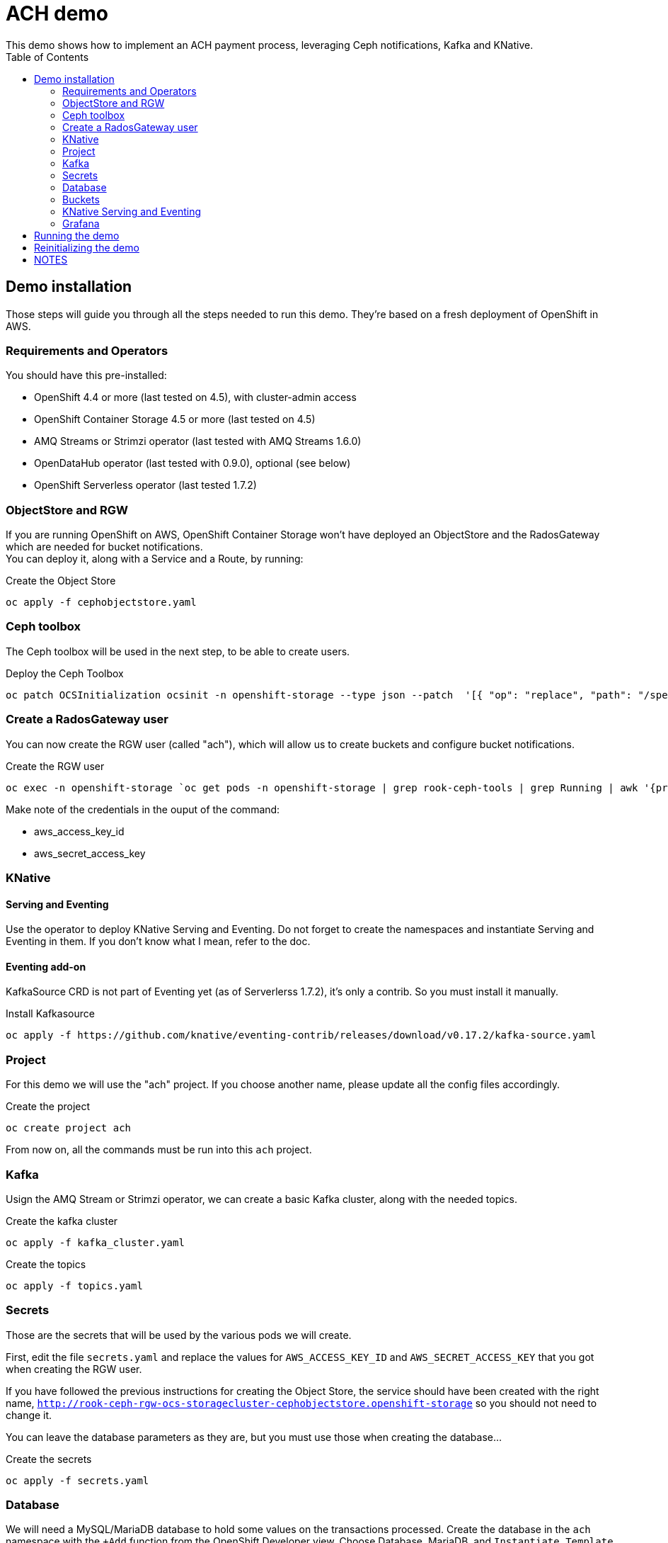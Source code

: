 = ACH demo
This demo shows how to implement an ACH payment process, leveraging Ceph notifications, Kafka and KNative.
:toc:

== Demo installation

Those steps will guide you through all the steps needed to run this demo. They're based on a fresh deployment of OpenShift in AWS.

=== Requirements and Operators
You should have this pre-installed:

* OpenShift 4.4 or more (last tested on 4.5), with cluster-admin access
* OpenShift Container Storage 4.5 or more (last tested on 4.5)
* AMQ Streams or Strimzi operator (last tested with AMQ Streams 1.6.0)
* OpenDataHub operator (last tested with 0.9.0), optional (see below)
* OpenShift Serverless operator (last tested 1.7.2)

=== ObjectStore and RGW
If you are running OpenShift on AWS, OpenShift Container Storage won't have deployed an ObjectStore and the RadosGateway which are needed for bucket notifications. +
You can deploy it, along with a Service and a Route, by running: +

.Create the Object Store
[bash]
----
oc apply -f cephobjectstore.yaml
----

=== Ceph toolbox
The Ceph toolbox will be used in the next step, to be able to create users.

.Deploy the Ceph Toolbox
[bash]
----
oc patch OCSInitialization ocsinit -n openshift-storage --type json --patch  '[{ "op": "replace", "path": "/spec/enableCephTools", "value": true }]'
----

=== Create a RadosGateway user
You can now create the RGW user (called "ach"), which will allow us to create buckets and configure bucket notifications.

.Create the RGW user
[bash]
----
oc exec -n openshift-storage `oc get pods -n openshift-storage | grep rook-ceph-tools | grep Running | awk '{print $1}'` -- radosgw-admin user create --uid="ach" --display-name="ach"
----

Make note of the credentials in the ouput of the command:

* aws_access_key_id
* aws_secret_access_key

=== KNative
==== Serving and Eventing
Use the operator to deploy KNative Serving and Eventing. Do not forget to create the namespaces and instantiate Serving and Eventing in them. If you don't know what I mean, refer to the doc.

==== Eventing add-on
KafkaSource CRD is not part of Eventing yet (as of Serverlerss 1.7.2), it's only a contrib. So you must install it manually.

.Install Kafkasource
[bash]
----
oc apply -f https://github.com/knative/eventing-contrib/releases/download/v0.17.2/kafka-source.yaml
----

=== Project
For this demo we will use the "ach" project. If you choose another name, please update all the config files accordingly.

.Create the project
[bash]
----
oc create project ach
----

From now on, all the commands must be run into this `ach` project.

=== Kafka

Usign the AMQ Stream or Strimzi operator, we can create a basic Kafka cluster, along with the needed topics.

.Create the kafka cluster
[bash]
----
oc apply -f kafka_cluster.yaml
----

.Create the topics
[bash]
----
oc apply -f topics.yaml
----

=== Secrets

Those are the secrets that will be used by the various pods we will create.

First, edit the file `secrets.yaml` and replace the values for `AWS_ACCESS_KEY_ID` and `AWS_SECRET_ACCESS_KEY` that you got when creating the RGW user.

If you have followed the previous instructions for creating the Object Store, the service should have been created with the right name, `http://rook-ceph-rgw-ocs-storagecluster-cephobjectstore.openshift-storage` so you should not need to change it.

You can leave the database parameters as they are, but you must use those when creating the database...

.Create the secrets
[bash]
----
oc apply -f secrets.yaml
----

=== Database

We will need a MySQL/MariaDB database to hold some values on the transactions processed. Create the database in the `ach` namespace with the `+Add` function from the OpenShift Developer view. Choose Database, MariaDB, and `Instantiate Template` using the values from the `secrets.yaml` file:

* Database Service Name: achdbservice
* MariaDB Connection Username: achuser
* MariaDB Connection Password: achpassword
* MariaDB root Password: achpassword
* MariaDB Database Name: achdb

Once the database has been instantiated, connect to its pod (oc rsh, or Terminal tab of the pod) and follow those steps to instantiate the database:

.Connect to the DB engine from the bash prompt
[bash]
----
mysql -u root
----

.Connect to the schema
[bash]
----
USE ach-db;
----

.Database init (you can copy/paste all lines at once)
[bash]
----
CREATE TABLE bank_balance(time TIMESTAMP, balance DECIMAL(12,2));
CREATE TABLE merchant_upload(time TIMESTAMP, entry INT(5));
CREATE TABLE odfi_split(time TIMESTAMP, entry INT(5));
CREATE TABLE rdfi_split(time TIMESTAMP, entry INT(5));
CREATE TABLE rdfi_process(time TIMESTAMP, entry INT(5));

INSERT INTO bank_balance(time,balance) SELECT CURRENT_TIMESTAMP(), 0;
INSERT INTO merchant_upload(time,entry) SELECT CURRENT_TIMESTAMP(), 0;
INSERT INTO odfi_split(time,entry) SELECT CURRENT_TIMESTAMP(), 0;
INSERT INTO rdfi_split(time,entry) SELECT CURRENT_TIMESTAMP(), 0;
INSERT INTO rdfi_process(time,entry) SELECT CURRENT_TIMESTAMP(), 0;
----

You can then exit the Terminal view.

=== Buckets

To configure buckets and bukect notifications, we will use a Jupyter notebook, from the file `bucket_notifications.ipynb`.

To open this notebook you can use Jupyter if you have it installed on your computer. If not, you can use the Open Data Hub operator to deploy JupyterHub and then launch Jupyter.

In both cases, you can then upload this notebook to your environment and open it. Adjust the parameters in the second cell (RGW address and credentials) and run all the cells to create the buckets and configure the notifications.

=== KNative Serving and Eventing

First, create the 3 Services we will need to process the data.

.Create the services
[bash]
----
oc apply -f service-odfi-split.yaml
oc apply -f service-rdfi-split.yaml
oc apply -f service-rdfi-process.yaml
----

Wait for the Services to be ready, then create the 3 Listeners that will fetch the messages from Kafka and send them to the listeners.

.Create the listeners
[bash]
----
oc apply -f kafkasource-odfi-split.yaml
oc apply -f kafkasource-rdfi-split.yaml
oc apply -f kafkasource-rdfi-process.yaml
----

=== Grafana

There are multiple steps for the Grafana part.

* Deploy the Grafana Operator from OperatorHub (latest tested version 3.7.0)
* Retrieve the Prometheus authentication:
** In the `openshift-monitoring` namespace, open the Secret named `grafana-datasources`.
** In the Data section, click on Reveal Values and in the `prometheus.yaml` section, look for `"basicAuthPassword"`.
** Copy the value.
* Edit the file `grafana-prometheus-datasource.yaml` and paste the password you copied for the `"basicAuthPassword"` variable.
* You can now apply the different Grafana files to create the Datasources, the Dashboard, and the Grafana instance.

.Create the Grafana resources
[bash]
----
oc apply -f grafana-prometheus-datasource.yaml
oc apply -f grafana-mysql-datasource.yaml
oc apply -f grafana-ach-dashboard.yaml
----

== Running the demo

Once all the installation steps are done, you can launch the demo by running the `transaction-job.yaml` file. It will create 60 pods with a parallelism of 5 that will generate transaction files, which will launch the pipeline.

You can monitor the data pipeline from the Grafana Dashborad. A Route will have been create when instantiating Grafana, in the form `https://grafana-route-ach.apps.your-cluster-address/`

== Reinitializing the demo

To reinitialize the demo, follow those steps.

* Delete the transaction job:

.Delete the transaction job
[bash]
----
oc delete job create-transaction
----

* Reset the database by connecting to the terminal from its Pod and:

.Connect to the DB engine from the bash prompt
[bash]
----
mysql -u root
----

.Connect to the schema
[bash]
----
USE ach-db;
----

.Database reset (you can copy/paste all lines at once)
[bash]
----
DELETE FROM bank_balance;
DELETE FROM merchant_upload;
DELETE FROM odfi_split;
DELETE FROM rdfi_split;
DELETE FROM rdfi_process;
INSERT INTO bank_balance(time,balance) SELECT CURRENT_TIMESTAMP(), 0;
INSERT INTO merchant_upload(time,entry) SELECT CURRENT_TIMESTAMP(), 0;
INSERT INTO odfi_split(time,entry) SELECT CURRENT_TIMESTAMP(), 0;
INSERT INTO rdfi_split(time,entry) SELECT CURRENT_TIMESTAMP(), 0;
INSERT INTO rdfi_process(time,entry) SELECT CURRENT_TIMESTAMP(), 0;
----

== NOTES

You will also find in this repo the following files:

* link:Automate%20and%20scale%20your%20data%20pipelines%20the%20Cloud%20Native%20Way.pdf[Slides] from a presentation of this demo. The full video of the presentation is available https://www.openshift.com/blog/openshift-commons-briefing-automate-and-scale-your-data-pipelines-the-cloud-native-way-with-guillaume-moutier-red-hat[here]
* topics.yaml: definition of the Kafka topics needed in the demo
* secret.yaml: used to provide your Ceph Access and Secret Keys to the other containers
* service-....yaml: definition of the services that are used to process the data at the different steps
* kafkasource-....yaml: definition of the KafkaSource objects for KNative eventing
* transaction-job.yaml: definition of the job that will generate the transactions (initiation of the pipeline)

In the **containers** folder you will find the code to generate different container images:

* Transactions generator: creates random transactions, put them in an ACH file, and send it to the **ach-merchant-upload** bucket.
* ODFI splitter: upon notification, retrieves ACH file from the ach-merchant-upload bucket, extracts the origin bank number, and puts the files in the associated buckets (**ach-odfi-060000x**)
* RDI splitter: upon notification, retrieves ACH file from the ach-odfi-060000x bucket, extracts transactions by RDFI number, generates new ACH files and puts them in the associated buckets (**ach-rdfi-060000x**)
* RDI processor: upon notification, retrieves ACH file from the **ach-rdfi-060000x** buckets, extracts transactions and add the amounts to the total (saved in small external database)

In the **tools** folder you will also find:

* ach file generator.ipynb: base notebook to see how ach files are generated
* ach_dashboard.yaml: definition of the grafana dasboard used in this demo
* ach-bd.txt: various SQL commands to create and (re)initialize tables used in the auxiliary database (used to store the number of processed files)
* amq-streams-ocs4.yaml: definition od the KafkaCluster created with the AMQStreams operator, using OCS4 storage for persistency
* grafana-prometheus-datasource.yaml: datasource for the Grafana Operator to connect to OpenShift Prometheus. You will have to replace the secret (basicAuth) by the one used by the built-in OpenShift Grafana.
* kafdrop.yaml: installation of Kafdrop to monitor your Kafka/AMQStreams cluster